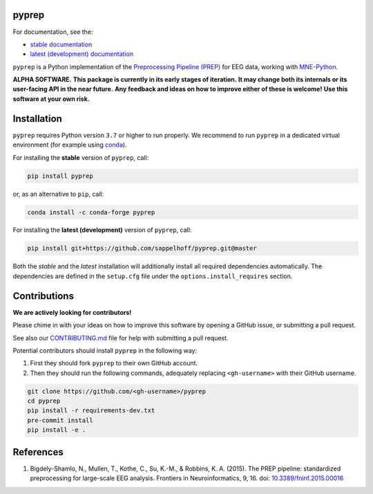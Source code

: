 

.. image:: https://github.com/sappelhoff/pyprep/workflows/Python%20build/badge.svg
   :target: https://github.com/sappelhoff/pyprep/actions?query=workflow%3A%22Python+build%22
   :alt: Python build


.. image:: https://github.com/sappelhoff/pyprep/workflows/Python%20tests/badge.svg
   :target: https://github.com/sappelhoff/pyprep/actions?query=workflow%3A%22Python+tests%22
   :alt: Python tests


.. image:: https://codecov.io/gh/sappelhoff/pyprep/branch/master/graph/badge.svg
   :target: https://codecov.io/gh/sappelhoff/pyprep
   :alt: codecov


.. image:: https://readthedocs.org/projects/pyprep/badge/?version=latest
   :target: http://pyprep.readthedocs.io/en/latest/?badge=latest
   :alt: Documentation Status


.. image:: https://badge.fury.io/py/pyprep.svg
   :target: https://badge.fury.io/py/pyprep
   :alt: PyPI version

.. image:: https://img.shields.io/conda/vn/conda-forge/pyprep.svg
   :target: https://anaconda.org/conda-forge/pyprep
   :alt: Conda version

pyprep
======

For documentation, see the:

- `stable documentation <http://pyprep.readthedocs.io/en/stable/>`_
- `latest (development) documentation <http://pyprep.readthedocs.io/en/latest/>`_

.. docs_readme_include_label

``pyprep`` is a Python implementation of the
`Preprocessing Pipeline (PREP) <https://doi.org/10.3389/fninf.2015.00016>`_
for EEG data, working with `MNE-Python <https://mne.tools>`_.

**ALPHA SOFTWARE.**
**This package is currently in its early stages of iteration.**
**It may change both its internals or its user-facing API in the near future.**
**Any feedback and ideas on how to improve either of these is welcome!**
**Use this software at your own risk.**

Installation
============

``pyprep`` requires Python version ``3.7`` or higher to run properly.
We recommend to run ``pyprep`` in a dedicated virtual environment
(for example using `conda <https://docs.conda.io/en/latest/miniconda.html>`_).

For installing the **stable** version of ``pyprep``, call:

.. code-block:: Text

   pip install pyprep

or, as an alternative to ``pip``, call:

.. code-block:: Text

   conda install -c conda-forge pyprep

For installing the **latest (development)** version of ``pyprep``, call:

.. code-block:: Text

   pip install git+https://github.com/sappelhoff/pyprep.git@master


Both the *stable* and the *latest* installation will additionally install
all required dependencies automatically.
The dependencies are defined in the ``setup.cfg`` file under the
``options.install_requires`` section.

Contributions
=============

**We are actively looking for contributors!**

Please chime in with your ideas on how to improve this software by opening
a GitHub issue, or submitting a pull request.

See also our `CONTRIBUTING.md <https://github.com/sappelhoff/pyprep/blob/master/.github/CONTRIBUTING.md>`_
file for help with submitting a pull request.

Potential contributors should install ``pyprep`` in the following way:

#. First they should fork ``pyprep`` to their own GitHub account.
#. Then they should run the following commands,
   adequately replacing ``<gh-username>`` with their GitHub username.

.. code-block:: Text

   git clone https://github.com/<gh-username>/pyprep
   cd pyprep
   pip install -r requirements-dev.txt
   pre-commit install
   pip install -e .

References
==========

1. Bigdely-Shamlo, N., Mullen, T., Kothe, C., Su, K.-M., & Robbins, K. A.
   (2015). The PREP pipeline: standardized preprocessing for large-scale EEG
   analysis. Frontiers in Neuroinformatics, 9, 16. doi:
   `10.3389/fninf.2015.00016 <https://doi.org/10.3389/fninf.2015.00016>`_
